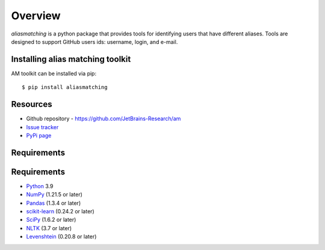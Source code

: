 .. _intro_toplevel:

========
Overview
========

`aliasmatching` is a python package that provides tools for identifying users that have different aliases.
Tools are designed to support GitHub users ids: username, login, and e-mail.


Installing alias matching toolkit
=================================
AM toolkit can be installed via pip::

    $ pip install aliasmatching


Resources
===========

* Github repository - `https://github.com/JetBrains-Research/am`_
* `Issue tracker`_
* `PyPi page`_

.. _https://github.com/JetBrains-Research/am: https://github.com/JetBrains-Research/am
.. _Issue tracker: https://github.com/JetBrains-Research/am/issues
.. _PyPi page: https://pypi.org/project/am/0.1.3/



Requirements
============

Requirements
============

* `Python`_ 3.9
* `NumPy`_ (1.21.5 or later)
* `Pandas`_ (1.3.4 or later)
* `scikit-learn`_ (0.24.2 or later)
* `SciPy`_ (1.6.2 or later)
* `NLTK`_ (3.7 or later)
* `Levenshtein`_ (0.20.8 or later)

.. _Python: https://www.python.org
.. _NumPy: https://www.python.org
.. _Pandas: https://pandas.pydata.org/pandas-docs/stable/index.html
.. _scikit-learn: https://scikit-learn.org/stable/index.html
.. _SciPy: https://scipy.org
.. _NLTK: https://www.nltk.org
.. _Levenshtein: https://pypi.org/project/python-Levenshtein/
